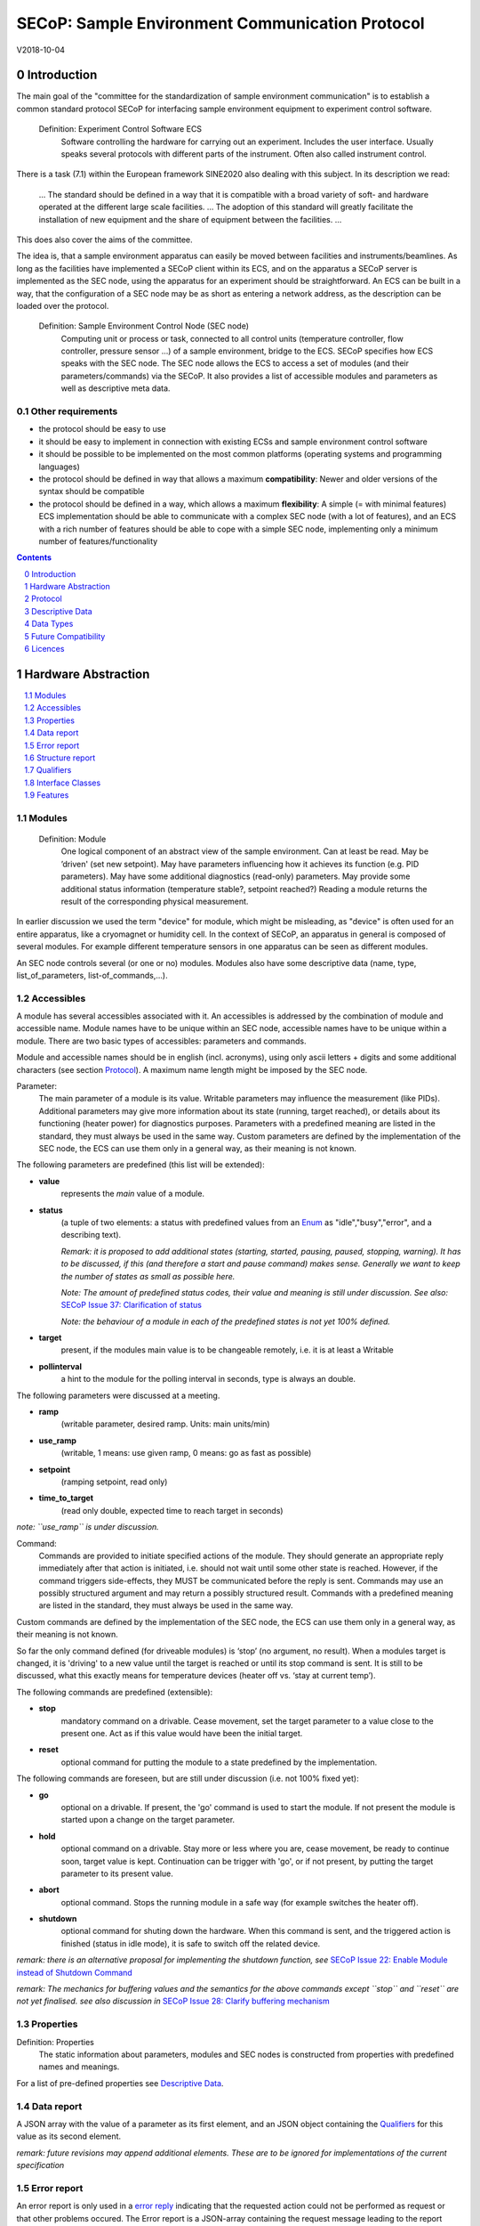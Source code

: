 .. raw:: html

   <h1>THIS DOCUMENT IS WORK IN PROGRESS AND MAY CONTAIN HORRIBLE BUGS!</h1>

SECoP: Sample Environment Communication Protocol
################################################

V2018-10-04

Introduction
============

The main goal of the "committee for the standardization of sample
environment communication" is to establish a common standard protocol
SECoP for interfacing sample environment equipment to experiment control
software.

  Definition: Experiment Control Software ECS
     Software controlling the hardware for carrying out an experiment. Includes the user
     interface. Usually speaks several protocols with different parts of the instrument.
     Often also called instrument control.

There is a task (7.1) within the European framework SINE2020 also
dealing with this subject. In its description we read:

    ... The standard should be defined in a way that it is compatible
    with a broad variety of soft- and hardware operated at the different
    large scale facilities. … The adoption of this standard will greatly
    facilitate the installation of new equipment and the share of
    equipment between the facilities. ...

This does also cover the aims of the committee.

The idea is, that a sample environment apparatus can easily be moved
between facilities and instruments/beamlines. As long as the facilities
have implemented a SECoP client within its ECS, and on the apparatus a
SECoP server is implemented as the SEC node, using the apparatus for an
experiment should be straightforward. An ECS can be built in a way, that
the configuration of a SEC node may be as short as entering a network
address, as the description can be loaded over the protocol.

  Definition: Sample Environment Control Node (SEC node)
    Computing unit or process or task, connected to all control units (temperature controller,
    flow controller, pressure sensor ...) of a sample environment, bridge to the ECS.
    SECoP specifies how ECS speaks with the SEC node.
    The SEC node allows the ECS to access a set of modules (and their parameters/commands) via the SECoP.
    It also provides a list of accessible modules and parameters as well as descriptive meta data.

Other requirements
------------------

-  the protocol should be easy to use

-  it should be easy to implement in connection with existing ECSs and
   sample environment control software

-  it should be possible to be implemented on the most common platforms
   (operating systems and programming languages)

-  the protocol should be defined in way that allows a maximum
   **compatibility**: Newer and older versions of the syntax should
   be compatible

-  the protocol should be defined in a way, which allows a maximum
   **flexibility**: A simple (= with minimal features) ECS
   implementation should be able to communicate with a complex SEC
   node (with a lot of features), and an ECS with a rich number of
   features should be able to cope with a simple SEC node,
   implementing only a minimum number of features/functionality

.. sectnum::
    :start: 0
    :depth: 2

.. contents:: Contents
    :depth: 1
    :backlinks: entry


Hardware Abstraction
====================

.. contents::
    :local:
    :depth: 1
    :backlinks: entry


Modules
-------

  Definition: Module
    One logical component of an abstract view of the sample environment. Can at least be read.
    May be ’driven' (set new setpoint). May have parameters influencing how it achieves
    its function (e.g. PID parameters). May have some additional diagnostics (read-only) parameters.
    May provide some additional status information (temperature stable?, setpoint reached?)
    Reading a module returns the result of the corresponding physical measurement.

In earlier discussion we used the term "device" for module, which might
be misleading, as "device" is often used for an entire apparatus, like a
cryomagnet or humidity cell. In the context of SECoP, an apparatus in
general is composed of several modules. For example different
temperature sensors in one apparatus can be seen as different modules.

An SEC node controls several (or one or no) modules. Modules also have
some descriptive data (name, type, list\_of\_parameters,
list-of\_commands,...).

Accessibles
-----------

A module has several accessibles associated with it. An accessibles is
addressed by the combination of module and accessible name. Module names
have to be unique within an SEC node, accessible names have to be unique
within a module. There are two basic types of accessibles: parameters and commands.

Module and accessible names should be in english (incl. acronyms), using
only ascii letters + digits and some additional characters (see section `Protocol`_).
A maximum name length might be imposed by the SEC node.

Parameter:
    The main parameter of a module is its value. Writable parameters may influence the
    measurement (like PIDs). Additional parameters may give more information about its
    state (running, target reached), or details about its functioning (heater power) for
    diagnostics purposes. Parameters with a predefined meaning are listed in the standard,
    they must always be used in the same way. Custom parameters are defined by the
    implementation of the SEC node, the ECS can use them only in a general way, as their
    meaning is not known.


The following parameters are predefined (this list will be extended):

-  **value**
     represents the *main* value of a module.

-  **status**
     (a tuple of two elements: a status with predefined values
     from an Enum_ as "idle","busy","error", and a describing text).

     *Remark: it is proposed to add additional states (starting,
     started, pausing, paused, stopping, warning). It has to be
     discussed, if this (and therefore a start and pause command)
     makes sense. Generally we want to keep the number of states as
     small as possible here.*

     *Note: The amount of predefined status codes, their value and meaning is still under discussion.*
     *See also:* `SECoP Issue 37: Clarification of status`_

     *Note: the behaviour of a module in each of the predefined states is not yet 100% defined.*

-  **target**
     present, if the modules main value is to be changeable remotely, i.e. it is at least a Writable

-  **pollinterval**
     a hint to the module for the polling interval in seconds, type is always an double.

The following parameters were discussed at a meeting.

-  **ramp**
     (writable parameter, desired ramp. Units: main units/min)

-  **use_ramp**
     (writable, 1 means: use given ramp, 0 means: go as fast as possible)

-  **setpoint**
     (ramping setpoint, read only)

-  **time_to_target**
     (read only double, expected time to reach target in seconds)

*note: ``use_ramp`` is under discussion.*

Command:
    Commands are provided to initiate specified actions of the module.
    They should generate an appropriate reply immediately after that action is initiated,
    i.e. should not wait until some other state is reached.
    However, if the command triggers side-effects, they MUST be communicated before the reply is sent.
    Commands may use an possibly structured argument and may return a possibly structured result.
    Commands with a predefined meaning are listed in the standard,
    they must always be used in the same way.

Custom commands are defined by the implementation of the SEC node, the
ECS can use them only in a general way, as their meaning is not known.

So far the only command defined (for driveable modules) is ‘stop’ (no
argument, no result). When a modules target is changed, it is 'driving'
to a new value until the target is reached or until its stop command
is sent.
It is still to be discussed, what this exactly means for temperature
devices (heater off vs. ‘stay at current temp’).

The following commands are predefined (extensible):

-  **stop**
     mandatory command on a drivable. Cease movement, set the target parameter
     to a value close to the present one. Act as if this value would have been the initial target.

-  **reset**
     optional command for putting the module to a state predefined by the implementation.

The following commands are foreseen, but are still under discussion (i.e. not 100% fixed yet):

-  **go**
     optional on a drivable. If present, the 'go' command is used to start the
     module. If not present the module is started upon a change on the target
     parameter.

-  **hold**
     optional command on a drivable. Stay more or less where you are, cease
     movement, be ready to continue soon, target value is kept. Continuation can be
     trigger with 'go', or if not present, by putting the target parameter to its
     present value.

-  **abort**
     optional command. Stops the running module in a safe way (for example
     switches the heater off).

-  **shutdown**
     optional command for shuting down the hardware.
     When this command is sent, and the triggered action is finished (status in idle mode),
     it is safe to switch off the related device.

*remark: there is an alternative proposal for
implementing the shutdown function, see* `SECoP Issue 22: Enable Module instead of Shutdown Command`_

*remark: The mechanics for buffering values and the semantics for the above commands except ``stop`` and ``reset``
are not yet finalised. see also discussion in* `SECoP Issue 28: Clarify buffering mechanism`_


Properties
----------

Definition: Properties
    The static information about parameters, modules and SEC nodes is
    constructed from properties with predefined names and meanings.

For a list of pre-defined properties see `Descriptive Data`_.


Data report
-----------
A JSON array with the value of a parameter as its first element,
and an JSON object containing the Qualifiers_ for this value as its second element.

*remark: future revisions may append additional elements.
These are to be ignored for implementations of the current specification*

Error report
------------
An error report is only used in a `error reply`_ indicating that the requested action could
not be performed as request or that other problems occured.
The Error report is a JSON-array containing the request message leading to the report error
(minus line endings) as a string in its first element, a (short) human readable text
as its second element. The third element is a JSON-Object, containing possibly
implementation specific information about the error (stack dump etc.).

*note: errors can only be reported 'for' a request. They contain a copy of the request,
so that a client may sort out, which of the requests it sent got an error.*

*remark: There is no way for a SEC node the report some general error information without
a client sending a request.*

Structure report
----------------
The structure report is a structured JSON construct describing the structure of the SEC node.
This includes the SEC-node properties, the modules, their module-properties and accessibles
and the properties of the accessibles.
For details see `descriptive data`_.


Qualifiers
----------

Qualifiers optionally augment the value in a reply from the SEC node,
and present variable information about that parameter.
They are collected as named values in a JSON-object.

Currently 2 qualifiers are defined:

- "t"
   The timestemp when the parameter has changed or was verified/measured (when no timestamp
   is given, the ECS may use the arrival time of the update message as the timestamp).
   It SHOULD be given, if the SEC node has a synchronized time,
   the format is that of a UNIX time stamp, i.e. fractional seconds since 1970-01-01T00:00:00+00:00Z,
   represented as a number, in general a floating point when the resolution
   is better than 1 second.

  *See also* `SECoP Issue 3:Timestamp Format`_

- "e"
   the uncertainity of the quantity. MUST be in the same units
   as the value. So far the interpretation of "e" is fnot fixed.
   (sigma vs. RMS difference vs. ....)

other qualifiers might be added later to the standard.
If an unknown element is encountered, it is to be ignored (for now).

*See also:* `SECoP Issue 28: Clarify buffering mechanism`_ and `SECoP Issue 36: Dynamic units`_

.. note:: To check if a SEC node supports time stamping, a `ping` request can be sent.
          (See also `heartbeat`_).

Interface Classes
-----------------

The idea is, that the ECS can determine the functionality of a module
from its class.

Base classes:

-  Readable (has at least a value and a status parameter)

-  Writable (must have a target parameter to a Readable)

-  Drivable (a Writable, must have a stop command, the status parameter will indicate
   Busy for a longer-lasting operation)

For examples of interface classes see the separate document `Interface Classes and Features`_.
*Note: these examples are not yet part of the standard!*

The standard contains a list of classes, and a specification of the
functionality for each of them. The list might be extended over time.
Already specified base classes may be extended in later releases of the
specification, but earlier definitions will stay intact, i.e. no
removals or redefinitions will occur.

The module class is in fact a list of classes (highest level class
first) and is stored in the module-property `interface_class`.
The ECS chooses the first class from the list which is known to it.
The last one in the list must be one of the base classes listed above.

*remark: The list may also be empty, indicating that the module in question does not even conform to the Readable class!*

.. _`Interface Classes and Features`: Interface%20Classes%20and%20Features.rst

Features
--------

*Note: this is not yet part of the standard*

As the list of interface classes would risk to increase a lot with possible
combinations, *features* come into place. A feature is a modular functionality,
with some predefined parameters and commands.

For examples of features see the separate document "Interface Classes and Features".

Protocol
========

.. contents::
    :depth: 1
    :local:
    :backlinks: entry


The basic element of the protocol are messages.


Message Syntax
--------------
The received byte stream which is exchanged via a connection is split into messages:

.. image:: images/messages.svg
   :alt: messages ::= (message CR? LF) +

A message is essentially one line of text, coded in ASCII (may be extended to UTF-8
later if needed). A message ends with a line feed character (ASCII 10), which may be preceded
by a carriage return character (ASCII 13), which must be ignored.

All messages share the same basic structure:

.. image:: images/message-structure.svg
   :alt: message_structure ::= action ( SPACE specifier ( SPACE data )? )?

i.e. message starts with an action keyword, followed optionally by one space and a specifier
(not containing spaces), followed optionally by one space and a JSON-text
formatted value (see :RFC:`8259`) called data, which absorbs the remaining characters up to the
final LF.

.. Note:: numerical values and strings appear 'naturally' formatted in JSON-text, i.e. 5.0 or "a string".

The specifier consists of a module identifier and for most actions followed by a colon as separator
and a parameter or command identifier:

.. image:: images/specifier.svg
   :alt: specifier ::= module | module ":" (parameter|command)

All identifiers (for properties, accessibles and modules) are composed by
ascii letters, digits and underscore, where a digit may not
appear as the first character.

.. image:: images/name.svg
   :alt: name ::= [a-zA-Z_] [a-zA-Z0-9_]*

Identifiers starting with underscore are
reserved for special purposes like internal use for debugging. The
identifier length is limited (<=63 characters). Module names on a SEC Node
and parameter names within a module must not differ when uppercase letters
are replaced by their lowercase counterparts, i.e. though names may contain uppercase letters,
they need to be unique, when lowercased.

A SEC node might implement custom messages for debugging purposes, which are not
part of the standard. Custom messages start with an underscore or might just be
an empty line. The latter might be used as a request for a help text, when logged
in from a command line client like telnet or netcat. Messages not starting with
an underscore and not defined in the following list are reserved for future extensions.

When implementing SEC nodes or ECS-clients, a 'MUST-ignore' policy should be applied to unknown
or additional parts.
Unknown messages are to be replied with an appropriate ProtocolError by a SEC node.
An ECS-client must ignore such messages. See also section `Future Compatibility`_.

Essentially the connections between an ECS and a SEC node can operate in one of two modes:

Synchroneous mode:
   where a strict request/reply pattern is used

Async mode:
   where an update may arrive any time (between messages).

In both cases, a request from the ECS to the SEC node is to be followed by an reply from the SEC node to the ECS,
either indicating success of the request or flag an error.

*note: to improve compatibility, any ECS client SHOULD always be aware of updates.*

*note: to clarify optionality of some messages, the following table is split into two:
basic messages (which MUST be implemented like specified) and extended messages which SHOULD be implemented.*

*note: for clarification, the symbol ``␣`` is used here instead of a space character. <elem> refers to the element elem which is defined in another section.*

.. table:: basic messages

    ======================= ============== ==================
     message intent          message kind   message elements
    ======================= ============== ==================
     `identification`_       request        ``*IDN?``
          \                  reply          ISSE&SINE2020\ **,SECoP,**\ *version,add.info*
     `description`_          request        ``describe``
          \                  reply          ``describing␣.␣``\ <`Structure Report`_>
     `activate updates`_     request        ``activate``
          \                  reply          ``active``
     `deactivate updates`_   request        ``deactivate``
          \                  reply          ``inactive``
     `heartbeat`_            request        ``ping␣<identifier>``
          \                  reply          ``pong␣<identifier>␣``\ <`Data Report`_>
     `change value`_         request        ``change␣module:parameter␣value``
          \                  reply          ``changed␣module:parameter␣``\ <`Data Report`_>
     `execute command`_      request        ``do␣module:command`` *note: only for argumentless commands!*
          \                  reply          ``done␣module:command␣``\ <`Data Report`_>
     `read request`_         request        ``read␣module:parameter`` *note: triggers an update*
     value update_  event    update         ``update␣module:parameter␣``\ <`Data Report`_>
     `error reply`_          reply          ``error␣errorclass␣``\ <`Error Report`_>
    ======================= ============== ==================

.. table:: extended messages

    ======================= ============== ==================
     message intent          message kind   message elements
    ======================= ============== ==================
     `activate updates`_     request        ``activate␣<module>``
       module-wise           reply          ``active␣<module>``
     `deactivate updates`_   request        ``deactivate␣<module>``
       module-wise           reply          ``inactive␣<module>``
     `heartbeat`_            request        ``ping``
      with empty identifier  reply          ``pong␣␣``\ <`Data Report`_>
     `execute command`_      request        ``do␣module:command␣``\ (<argument> | ``null``)
    ======================= ============== ==================

*Remark: We tried to keep this list small. However a possible extension is discussed in*
`SECoP Issue 29: New messages for buffering`_

Theory of operation:
    The first messages to be exchanged after the a connection between an ECS and a SEC node is established
    is to verify that indeed the SEC node is speaking an supported protocol by sending an identification_ request
    and checking the answer from the SEC node to comply.
    If this check fails, the connection is to be closed and an error reported.
    The second step is to query the structure of the SEC node by exchange of description_ messages.
    After this step, the ECS knows all it needs to know about this SEC node and can continue to either
    stick to a request/reply pattern or `activate updates`_.
    In any case, an ECS should correctly handle updates, even if it didn't activate them,
    as that may have been performed by another client on a shared connection.


Message intents
---------------

Identification
~~~~~~~~~~~~~~

The syntax of the identification message differs a little bit from other
messages, as it should be compatible with IEEE 488.2. The identification
request "\ **\*IDN?**\ " is meant to be sent as the first message after
establishing a connection. The reply consists of 4 comma separated
fields, where the second and third field determine the used protocol.

In this and in the following examples, messages sent to the server are marked with "> ",
and messages sent to the client are marked with "< "

Example:

.. code::

  > *IDN?
  < ISSE&SINE2020,SECoP,V2018-10-04,draft

So far the SECoP version is given like "V2018-10-04", i.e. a capital "V" followed by a date in
``year-month-day`` format with 4 and 2 digits respectively.
The ``add.info`` field is used to differentiate between draft, release candidates (rc1, rc2,...) and final.


Description
~~~~~~~~~~~

The next messages normally exchanged are the description request and
reply. The reply contains the `Structure report`_ i.e. a structured JSON object describing the name of
modules exported and their parameters, together with the corresponding
properties.

Example:

.. code::

  > describe
  < describing . {"modules":["t1",["interface_class",["TemperatureSensor","Readable"],"accessibles",["value", ...

The dot (second item in the reply message) is a placeholder for extensibility reasons.
A client implementing the current specification MUST ignore it.

*Remark:
this reply might be a very long line, no raw line breaks are allowed in the
JSON part! I.e. the JSON-part should be as compact as possible.*


Activate Updates
~~~~~~~~~~~~~~~~

The parameterless "activate" request triggers the SEC node to send the
values of all its modules and parameters as update messages (initial updates). When this
is finished, the SEC node must send an "active" reply. (*global activation*)

*note: the values transferred are not necessarily read fresh from the hardware, check the timestamps!*

*note: This initial update is to help the ECS establish a copy of the 'assumed-to-be-current' values*

A SEC node might accept a module name as second item of the
message (*module-wise activation*), activating only updates on the parameters of the selected module.
In this case, the "active" reply also contains the module name.

A SEC Node not implementing module-wise activation MUST NOT sent the module
name in its reply to an module-wise activation request,
and MUST activate all modules (*fallback mode*).

*remark: This mechanism may be extended to specify modulename:parametername for a parameter-wise activation.
A SEC node capable of module-wise activation SHOULD NOT fallback to global activation
if it encounters such a request. Instead it SHOULD fallback to module-wise activation,
i.e. ignore anything after (including the) colon in the specifier.*


Update
~~~~~~

When activated, update messages are delivered without explicit request
from the client. The value is a `Data report`_, i.e. a JSON array with the value as its first
element, and an JSON object containing the `Qualifiers`_ as its second element.

An update may also be triggered by an `read request`_, in which case the value reported in the data report is fresh (i.e. just obtained from a hw).


Example:

.. code::

  > activate
  < update t1:value [295.13,{"t":150539648.188388,"e":0.01}]
  < update t1:status [[400,"heater broken or disconnected"],{"t":1505396348.288388}]
  < active
  < update t1:value [295.14,{"t":1505396349.259845,"e":0.01}]
  < update t1:value [295.13,{"t":1505396350.324752,"e":0.01}]

The example shows an ``activate`` request triggering an initial update of two values:
t1:value and t1:status, followed by the ``active`` reply.
After this two more updates on the t1:value show up after roughly 1s between each.


Deactivate Updates
~~~~~~~~~~~~~~~~~~

A parameterless message. After the "inactive" reply no more updates are
delivered if not triggered by a read message.

Example:

.. code::

  > deactivate
  < update t1:value [295.13,{"t":1505396348.188388}]
  < inactive

*remark: the update message in the second line was sent before the deactivate message
was treated. After the "inactive" message, the client can expect that no more untriggered
update message are sent, though it MUST still be able to handle (or ignore) them, if they still
occur.*

The deactivate message might optionally accept a module name as second item
of the message for module-wise deactivation. If module-wise deactivation is not
supported, it should ignore a deactivate message which contains a module name.

*Remark: it is not clear, if module-wise deactivation is really useful. A SEC Node
supporting module-wise activation does not necessarily need to support module-wise
deactivation.*

Change Value
~~~~~~~~~~~~

the change value message contains the name of the module or parameter
and the value to be set. The value is JSON formatted.
As soon as the set-value is read back from the hardware, all clients,
having activated the parameter/module in question, get an "update" message.
After all side-effects are communicated, a "changed" reply is then send, containing a
`Data report`_ of the read-back value.

remarks:
  * If the value is not stored in hardware, the "update" message can be sent immediately.*
  * The read-back value should always reflect the value actually used.*
  * an client having activated updates may get an ``update`` message before the ``changed`` message, both containing the same data report.


Example on a connection with activated updates. Qualifiers are replaced by {...} for brevity here.

.. code::

  > read mf:status
  < update mf:status [[100,"OK"],{...}]
  > change mf:target 12
  < update mf:status [[300,"ramping field"],{...}]
  < update mf:target [12,{...}]
  < changed mf:target [12,{...}]
  < update mf:value [0.01293,{...}]

The status changes from "idle" (100) to "busy" (300).
The ECS will be informed with a further update message on mf:status,
when the module has finished ramping.
Until then, it will get regular updates on the current main value (see last update above).

**note:** it is vital that all 'side-effects' are realised (i.e. stored in internal variables) and be communicated, **before** the 'changed' reply is sent!

Read Request
~~~~~~~~~~~~

With the read request message the ECS may ask the SEC node to update a
value as soon as possible, without waiting for the next regular update.
The reply is an update message.
If updates are not activated, the update message can also be treated like a reply request
to the read request.

Example:

.. code::

  > read t1:value
  < update t1:value [295.13,{"t":1505396348.188}]
  > read t1:status
  > update t1:status [[100,"OK"],{"t":1505396348.548}]

*remark: If a client has activated the module/parameter for which it sent a ``read`` request,
it may receive more than one 'update' message, especially if SEC node side polling is active.
There is no indication, which message was sent due to polling (or other clients requesting a 'read')
and or due to a specific read. An ECS-client may just use the first matching message and treat it
as 'the reply'.*


_`Execute Command`
~~~~~~~~~~~~~~~~~~

If a command is specified with an argument, the actual argument is given in
the data part as a json-text. This may be also a json-object if the datatype of
the argument specifies that
(i.e. the type of the single argument can also be a struct, tuple or an array, see `data types`_).
The types of arguments must conform to the declared datatypes from the datatype of the command argument.

A command may also have a return value, which may also be structured.
The "done" reply always contains a `Data report`_ with the return value.
If no value is returned, the data part is set to "null".
The "done" message should be returned quickly, the time scale should be in the
order of the time needed for communications. Still, all side-effects need to be realised
and communicated before.
Actions which have to wait for physical changes, can be triggered with a command, but not be waited upon.
The information about the duration and success of such an action has to be transferred via the status parameter.

.. important:: If a command does not require an argument, the argument SHOULD be transferred as json-null.
 A SEC node MUST also accept the message, if the data part is emtpy and perform the same action.

Example:

.. code::

  > do t1:stop
  < done t1:stop [null,{"t":1505396348.876}]

  > do t1:stop null
  < done t1:stop [null,{"t":1505396349.743}]


Error Reply
~~~~~~~~~~~

Contains an error class from the list below as its second item.
The third item of the message is an `Error report`_, containing the request message
(minus line endings) as a string in its first element, a (short) human readable text
as its second element. The third element is a JSON-Object, containing possibly
implementation specific information about the error (stack dump etc.).

Example:

.. code::

  > read tx:target
  < error NoSuchModule ["read tx:target", "tx is not configured on this SEC node", {}]
  > read ts:target
  < error NoSuchParameter ["read ts:target", "ts has no parameter target", {}]
  > meas:volt?
  < error ProtocolError ["meas:volt?", "unknown keyword", {}]

Error Classes

.. list-table::
    :widths: 20 80

    * - NoSuchModule
      - The action can not be performed as the specified module is non-existent.

    * - NoSuchParameter
      - The action can not be performed as the specified parameter is non-existent.

    * - NoSuchCommand
      - The specified command does not exist.

    * - CommandFailed
      - The command failed to execute.

    * - CommandRunning
      - The command is already executing.

    * - ReadOnly
      - The requested write can not be performed on a readonly value..

    * - BadValue
      - The requested write or Command can not be performed as the value is malformed or of wrong type.

    * - CommunicationFailed
      - Some communication (with hardware controlled by this SEC node) failed.

    * - IsBusy
      - The requested write can not be performed while the module is Busy

    * - IsError
      - The requested action can not be performed while the module is in error state.

    * - Disabled
      - The requested action can not be performed at the moment. (Interlocks?)

    * - ProtocolError
      - A malformed Request or on unspecified message was sent

    * - InternalError
      - Something that should never happen just happened.

*remark: This list may be extended, if needed. clients should treat unknown error classes as generic as possible.*

*note: CommandRunning may not be needed, as IsBusy essentially covers that case.*

*note: BadValue may need sub-categories to differentiate between: wrong_type, illegal_value or partial_struct_not_allowed_here.
A natural way would be to specify those like e.g. BadValue:WrongType, but this is not yet discussed yet.*


Heartbeat
~~~~~~~~~
In order to detect that the other end of the communication is not dead,
a heartbeat may be sent. The second part of the message (the id) must
not contain a space and should be short and not be re-used.
It may be omitted. The reply will contain exactly the same id.

A SEC node replies with a ``pong`` message with a `Data report`_ of a null value.
The `Qualifiers`_ part SHOULD only contain the timestamp (as member "t") if the
SEC node supports timestamping.
This can be used to synchronize the time between ECS and SEC node.
*remark: The qualifiers could also be an empty JSON-object, indicating lack of timestamping support.*

For debugging purposes, when *id* in the ``ping`` request is omitted,
in the ``pong`` reply there are two spaces after ``pong``.
A client SHOULD always send an id. However, the client parser MUST treat two
consecutive spaces as two separators with an empty string in between.

Example:

.. code::

  > ping 123
  < pong 123 [null, {"t": 1505396348.543}]


*Related SECoP Issues:* `SECoP Issue 3:Timestamp Format`_ and `SECoP Issue 7:Time Synchronization`_



Handling timeout Issues
~~~~~~~~~~~~~~~~~~~~~~~

If a timeout happens, it is not easy for the ECS to decide on the best strategy.
Also there are several types of timeout: idle-timeout, reply-timeout, etc...
Generally speaking: both ECS and SEC side needs to be aware that the other
side may close the connection at any time!
On reconnect, it is recommended, that the ECS does send a ``*IDN?`` and a ``describe`` message.
If the reponses match the responses from the previous connection, the ECS should continue
as if no interruption happend.
If the response of the description does not match, it is up to the ECS how to handle this.
Naturally, if the previous connection was activated, an ``activate``
message has to be sent before it can continue as before.

*Related SECoP Issues:* `SECoP Issue 4: The Timeout SEC Node Property`_ and `SECoP Issue 6: Keep Alive`_


Multiple Connections
--------------------

A SEC node restrict the number of simultaneous connections, downto 1.
However, each SEC node should support as many connections as technically
feasible.

Details about how to multiplex multiple connections onto one are to be
discussed.


Descriptive Data
================

.. contents::
    :depth: 1
    :local:
    :backlinks: entry

Format of Descriptive Data
--------------------------

The format of the descriptive data is JSON, as all other data in SECoP.


.. for creating the railroad diagrams see: http://bottlecaps.de/rr/ui
.. source EBNF:
.. SEC_node_description ::= '{' (SEC_node_property ( ',' SEC_node_property)* )? '}'
.. SEC_node_property ::= property |  ( '"modules":' '[' (name ',' module_description (',' name ',' module_description)*)? ']')
.. module_description ::= '{' (module_property ( ',' module_property)* )? '}'
.. module_property ::= property |  ( '"parameters":' '[' (name ',' properties (',' name ',' properties)*)? ']') |  ( '"commands":' '[' (name ',' properties (',' name ',' properties)*)? ']')
.. module_property_v2 ::= property |  ( '"accessibles":' '[' (name ',' properties (',' name ',' properties)*)? ']')
.. properties ::=  '{' (property ( ',' property)* )? '}'
.. property ::= (name ":" property_value)

SEC node description
~~~~~~~~~~~~~~~~~~~~

.. image:: images/sec-node-description.svg
   :alt: SEC_node_description ::= '{' (SEC_node_property ( ',' SEC_node_property)* )? '}'

SEC node property
~~~~~~~~~~~~~~~~~

.. image:: images/sec-node-property.svg
   :alt: SEC_node_property ::= property |  ( '"modules":' '[' (name ',' module_description (',' name ',' module_description)*)? ']')

module description
~~~~~~~~~~~~~~~~~~

.. image:: images/module-description.svg
   :alt: module_description ::= '{' (module_property ( ',' module_property)* )? '}'

module property
~~~~~~~~~~~~~~~

.. image:: images/module-property.svg
   :alt: module_property ::= property |  ( '"accessibles":' '[' (name ',' properties (',' name ',' properties)*)? ']') ']')

accessible description
~~~~~~~~~~~~~~~~~~~~~~

.. image:: images/accessible-description.svg
   :alt: properties ::=  '{' (property ( ',' property)* )? '}'

accessible property
~~~~~~~~~~~~~~~~~~~

.. image:: images/accessible-property.svg
   :alt: property ::= (name ":" property_value)

custom-property
~~~~~~~~~~~~~~~

.. image:: images/custom-property.svg
   :alt: property ::= ("_" name ":" property_value)



SEC Node Properties
-------------------

there might be properties such as a timeout which are relevant for the
communication of a SEC node.

-  equipment_id
     mandatory, worldwide unqiue id of an equipment as string. Should contain the name of the
     owner institute or provider company as prefix in order to guarantee worldwide uniqueness.

     example: ``"MLZ_ccr12"`` or ``"HZB-vm4"``

-  description
     mandatory text describing the node, in general.
     The formatting should follow the 'git' standard, i.e. a short headline (max 72 chars),
     followed by ``\n\n`` and then a more detailed description, using ``\n`` for linebreaks.

-  firmware
     optional, short, string naming the version of the SEC node software.

     example: ``frappy-0.6.0``

-  timeout
     optional value in seconds, a SEC node should be able to respond within
     a time well below this value. (i.e. this is a reply-timeout.)
     Default: 10 sec, *see* `SECoP Issue 4: The Timeout SEC Node Property`_)


Module Properties
-----------------

-  description
     mandatory text describing the module, formatted like the node-property description

-  visibility
     optional string indicating a hint for UI's for which user roles the module should be display or hidden.
     MUST be one of "expert" (3), "advanced" (2) or "user" (1) (default).
     *Note: this does not imply that the access is controlled. It is just a
     hint to the UI for the amount of exposed modules. A visibility of "advanced" (2) means
     that the UI should hide the module for users, but show it for experts and
     advanced users.*

-  interface_class
     mandatory list of matching classes for the module, for example ``["Magnet", "Drivable"]``

     *note: as this is a list it SHOULD actually have been called ``interface_classes`` or ``interfaces``*

-  features
     optional list of features for the module, for example ``["HasRamp", "HasTolerance"]``
     *this is not yet part of the standard, see also:* `SECoP Issue 18: Interface classes`_)

-  group
     optional identifier, may contain ":" which may be interpreted as path separator.
     The ECS may group the modules according to this property.
     The lowercase version of a group must not match any lowercase version of a module name on
     the same SEC node. (*see:* `SECoP Issue 8: Groups and Hierarchy`_)

-  meaning
     optional tuple, with the following two elements:

     1. a string from an extensible list of predefined meanings:

        * 'temperature'   (the sample temperature)
        * 'temperature_regulation' (to be specified only if different from 'temperature')
        * 'magneticfield'
        * 'electricfield'
        * 'pressure'
        * 'rotation_z' (counter clockwise when looked at 'from sky to earth')
        * 'humidity'
        * 'viscosity'
        * 'flowrate'
        * 'concentration'

        This list may be extended later. (*see:* `SECoP Issue 26: More Module Meanings`_).

        '_regulation' may be postfixed, if the quantity generating module is different from the
        (closer to the sample) relevant measuring device. A regulation device MUST have an
        ``interface_class`` of at least ``Writable``.

     2. a value describing the importance, with the following values:

        - 10 means the instrument/beamline (Example: room temperature sensor always present)
        - 20 means the surrounding sample environemnt (Example: VTI temperature)
        - 30 means an insert (Example: sample stick of dilution insert)
        - 40 means an addon added to an insert (Example: a device mounted inside a dilution insert)

        Intermediate values might be used. The range for each category starts at the indicated value minus 5
        and ends below the indicated value plus 5. (*see also:* `SECoP Issue 9: Module Meaning`_)


Accessible Properties
---------------------

-  description
     mandatory string describing the accessible, formatted as for module-description
     or node-description

-  readonly
     mandatory boolean value indiciation if this parameter may be changed by an ECS, or not

-  datatype
     mandatory datatype of the accessible, see `Data Types`_.
     This is always a JSON-Array containing at least one element: a string naming the datatype.

     *note: commands and parameters can be distinguisehd by the datatype.*

-  unit
     optional string giving the unit of the parameter.
     (default: unitless, SHOULD be given, if meaningfull, empty string: unit is one)
     Only SI-units (including prefix) SHOULD be used for SECoP units preferrably.

-  visibility
     optional, the visibility of the accessible. values and meaning as for module-visibility above.
     *remark: this 'inherits' from the module property. i.e. if it is not specified, the
     value of the module-property (if given) should be used instead*

-  group
     optional identifier, may contain ":" which may be interpreted as path separator.
     The ECS may group the parameters according to this property.
     The lowercase version of a group must not match any lowercase version of an accessible name
     of the same module.
     (*see:* `SECoP Issue 8: Groups and Hierarchy`_)

*remark: the parameter-property ``group`` is used for grouping of parameters within a module,
the module-property ``group`` is used for grouping of modules within a node.*

*remark: commands do not have ``readonly`` and ``unit`` properties, as they make no sense for commands.*


Data Types
==========
SECoP defines a very flexible data typing system. Data types are used to describe
the possible values of parameters and how they are serialised.
They may also impose restrictions on the useable values or amount of data.
Like the integer or fractional data types SECoP defines.
Also an Enum is defined for convenience of not having to remember the meaning of values from a reduced set.
A Bool datatype is similiar to a predefined Enum, but uses the JSON-values true and false.
(Of course 0 should be treated as False and 1 as True if a bool value isn't using the JSON literals.)

Furthermore, SECoP not only defines basic data types but also structured datatypes.
Tuples allow to combine a fixed amount of values with different datatypes in an ordered way to be used as one.
Arrays store a given number of dataelements having the same datatype.
Structs are comparable to tuples, with the difference of using named entries whose order is irrelevant during transport.

All datatypes are specified in the descriptive data in the following generic form:

.. image:: images/datatype-generic.svg

Here is an overview of all defined datatypes:

.. image:: images/datatype.svg

.. contents::
    :depth: 1
    :local:
    :backlinks: entry

double
------

.. list-table::
    :widths: 20 80
    :stub-columns: 1

    * - Datatype
      - | ``["double"]`` *or*
        | ``["double", <min>]`` *or*
        | ``["double", <min>, <max>]``
        |
        | if ``<max>`` is not given or ``null``, there is no upper limit
        | if ``<min>`` is not given or ``null``, there is no lower limit
        | ``<max>`` and ``<min>`` are numbers with ``<min>`` <= ``<max>``

    * - Expected value range and resolution
      - congruent to an IEE754 'double' type (64bits)

    * - Example
      - ``["double", 0, 100]``

    * - Transport example
      - | as JSON-number:
        | ``3.14159265``


int
---

.. list-table::
    :widths: 20 80
    :stub-columns: 1

    * - Datatype
      - | ``["int"]`` *or*
        | ``["int", <min>]`` *or*
        | ``["int", <min>, <max>]``
        |
        | if ``<max>`` is not given or ``null``, there is no upper limit
        | if ``<min>`` is not given or ``null``, there is no lower limit
        | ``<max>`` and ``<min>`` are integers with ``<min>`` <= ``<max>``

    * - Expected value range and resolution
      - congruent to an 64 bit signed integer type

    * - Example
      - ``["int", -100, 100]``

    * - Transport example
      - | as JSON-number:
        | ``-55``


bool
----

.. list-table::
    :widths: 20 80
    :stub-columns: 1

    * - Datatype
      - | ``["bool"]``

    * - Transport example
      - | as JSON-boolean: true or false
        | ``true``


enum
----

.. list-table::
    :widths: 20 80
    :stub-columns: 1

    * - Datatype
      - | ``["enum", {<name> : <value>, ....}]``
        | ``name``\ s are strings, ``value``\ s are (small) integers, both ``name``\ s and ``value``\ s MUST be unique

    * - Expected value range and resolution
      - same as for the integer datatype (i.e. signed 64 bit integer)

    * - Example
      - ``["enum", {"IDLE":100,"WARN":200,"BUSY":300,"ERROR":400}]``

    * - Transport example
      - | as JSON-number, the client performs the mapping back to the name:
        | ``200``


string
------

.. list-table::
    :widths: 20 80
    :stub-columns: 1

    * - Datatype
      - | ``["string"]`` *or*
        | ``["string", <max len>]`` *or*
        | ``["string", <max len>, <min len>]``
        |
        | if ``<max len>`` is not given or ``null``, it is assumed to be 255.
        | if ``<min len>`` is not given or ``null``, it is assumed to be 0.
        | ``<max len>`` and ``<min len>`` are integers with ``<min len>`` <= ``<max len>`` (if both given)
        | the length is counting the number of bytes used when the string is utf8 encoded, not characters

    * - Example
      - ``["string", 80]``

    * - Transport example
      - | as JSON-string:
        | ``"Hello\n\u2343World!"``


blob
----

.. list-table::
    :widths: 20 80
    :stub-columns: 1

    * - Datatype
      - | ``["blob", <max len>]`` *or*
        | ``["blob", <max len>, <min len>]``
        |
        | if ``<min len>`` is not given, it is assumed as 1.
        | ``<max len>`` and ``<min len>`` are integers with ``<min len>`` <= ``<max len>`` (if both given)

    * - Example
      - ``["blob", 64]``

    * - Transport example
      - | as single-line base64 (see :RFC:`4648`) encoded JSON-string:
        | ``"AA=="``


array
-----

.. list-table::
    :widths: 20 80
    :stub-columns: 1

    * - Datatype
      - | ``["array", <basic type>, <max len>]`` *or*
        | ``["array", <basic type>, <max len>, <min len>]``
        |
        | if ``<min len>`` is not given or ``null``, it is assumed as 0.
        | if ``<max len>`` is not given or ``null``, the array is unrestricted! (**avoid this !**)
        | ``<max len>`` and ``<min len>`` are integers with ``<min len>`` <= ``<max len>`` (if both given)
        | the length is the number of elements

    * - Example
      - ``["array", ["int"], 10]``

    * - Transport example
      - | as JSON-array:
        | ``[3,4,7,2,1]``


tuple
-----

.. list-table::
    :widths: 20 80
    :stub-columns: 1

    * - Datatype
      - | ``["tuple", [<datatype>, <datatype>, ...]]``

    * - Example
      - | ``["tuple", [["int"], ["string"]]]``
        |
        | *note: may reduce nesting level by one without probs.*

    * - Transport example
      - | as JSON-array:
        | ``[300,"accelerating"]``


struct
------

.. list-table::
    :widths: 20 80
    :stub-columns: 1

    * - Datatype
      - | ``["struct", {<name> : <datatype>, <name>: <datatype>, ....}]``

    * - Example
      - ``["struct", {"y":["int"], "x":["enum",{"On":1, "Off":0}]}]``

    * - Transport example
      - | as JSON-object:
        | ``{"x": 0, "y": 1}``

*remark: see also* `SECoP Issue 35: Partial structs`_


command
-------

.. list-table::
    :widths: 20 80
    :stub-columns: 1

    * - Datatype
      - | ``["command"]`` *or*
        | ``["command", <argumenttype>]`` *or*
        | ``["command", <argumenttype>, <resulttype>]]``
        |
        | if ``<argumenttype>`` is not given or ``null``, the command has no argument
        | if ``<resulttype>`` is not given or ``null``, the command returns no result
        | only one argument is allowed, though several arguments may be used if
        | encapsulated in a structural datatype (struct, tuple or array).
        | If such encapsulation or data grouping is needed, a struct SHOULD be used.
        | In any case, the meaning of result and argument(s) SHOULD be written down
        | in the description of the command.

    * - Example
      - ``["command", ["string"], ["string"]]``

    * - Transport examples
      - | > do module:communicate "Hello"
        | < done module:communicate ["World!",{t:123456789.2}]

*remark: see also* `SECoP Issue 35: Partial structs`_


Future Compatibility
====================
This specification defines a set of requests and replies above.
Only those messages are ALLOWED to be generated by any software complying to this specification:

.. compound::
    Requests:

    .. image:: images/defined-requests.svg
       :alt: defined_requests

.. compound::
    Replies:

    .. image:: images/defined-replies.svg
       :alt: defined_replies

The specification is intended to grow and adopt to new needs. (see also `SECoP Issue 38: Extension mechanisms`_)
To future proof the the communication the following messages MUST be parsed and treated correctly
(i.e. the ignored_value part is to be ignored).

.. compound::
    Requests:

    .. image:: images/must-accept-requests.svg
       :alt: must_accept_requests

.. compound::
    Replies:

    .. image:: images/must-accept-replies.svg
       :alt: must_accept_replies

As a special case, an argumentless command may also by called without specifying the data part.
In this case an argument of null is to be assumed.
Also an argumentless ping is to be handled as a ping request with an empty token string.
The corresponding reply then contains a double space. This MUST also be parsed correctly.

Similiarly, the reports need to be handled like this:

.. compound::
    Data report:

    .. image:: images/data-report.svg
       :alt: data_report ::= "[" json-value "," qualifiers ("," ignored_value)* "]"

.. compound::
    Error report:

    .. image:: images/error-report.svg
       :alt: error_report ::= '["' copy_of_request '","' error_msg '",' error_info ("," ignored_value)* "]"

Essentially this boils down to:
  1) ignore additional entries in the list-part of reports
  #) ignore extra keys in the qualifiers, structure report and error report mappings
  #) ignore message fields which are not used in the definition of the messages (i.e. for `describe`)
  #) treat needed, but missing data as null (or an empty string, depending on context)
  #) if a specifier contains more ":" than you can handle, use the part you understand, ignore the rest.
     (i.e. treat ``activate module:parameter`` as ``activate module``, ignoring the ``:parameter`` part)
     (i.e. treat ``error BadValue:WrongType`` as ``error BadValue``, ignoring the ``:WrongType`` part)
  #) upon parsing a value, when you know it should be one element from an Enum (which SHOULD be transported as integer),
     if you find a string instead and that string is one of the names from the Enum, use that entry.
  #) check newer versions of the specification and check the issues as well, as the above may change.

Complying to these rules maximise to possibility of future + backwards compatibility.

*note: also check* `SECoP Issue 36: Dynamic units`_ *as it may have implications for a certain implementation.*


Licences
========

The above diagrams were generated using the library from http://github.com/lukaslueg/railroad_dsl.git.



.. _`SECoP Issue 3:Timestamp Format`: issues/003c%20Timestamp%20Format.rst
.. _`SECoP Issue 4: The Timeout SEC Node Property`: issues/004c%20The%20Timeout%20SEC%20Node%20Property.rst
.. _`SECoP Issue 6: Keep Alive`: issues/006c%20Keep%20Alive.rst
.. _`SECoP Issue 7:Time Synchronization`: issues/007c%20Time%20Synchronization.rst
.. _`SECoP Issue 8: Groups and Hierarchy`: issues/008c%20Groups%20and%20Hierarchy.rst
.. _`SECoP Issue 9: Module Meaning` : issues/009c%20Module%20Meaning.rst
.. _`SECoP Issue 18: Interface classes`: issues/018d%20Interface%20Classes.rst
.. _`SECoP Issue 22: Enable Module instead of Shutdown Command`: issues/022u%20Enable%20Module%20instead%20of%20Shutdown%20Command.rst
.. _`SECoP Issue 26: More Module Meanings`: issues/026d%20More%20Module%20Meanings.rst
.. _`SECoP Issue 28: Clarify buffering mechanism`: issues/028p%20Clarify%20buffering%20mechanism.rst
.. _`SECoP Issue 29: New messages for buffering`: issues/029p%20New%20messages%20for%20buffering.rst
.. _`SECoP Issue 35: Partial structs`: issues/035p%20Partial%20structs.rst
.. _`SECoP Issue 36: Dynamic units`: issues/036p%20Dynamic%20units.rst
.. _`SECoP Issue 37: Clarification of status`: issues/037p%20Clarification%20of%20status.rst
.. _`SECoP Issue 38: Extension mechanisms`: issues/038p%20Extension%20mechanisms.rst
